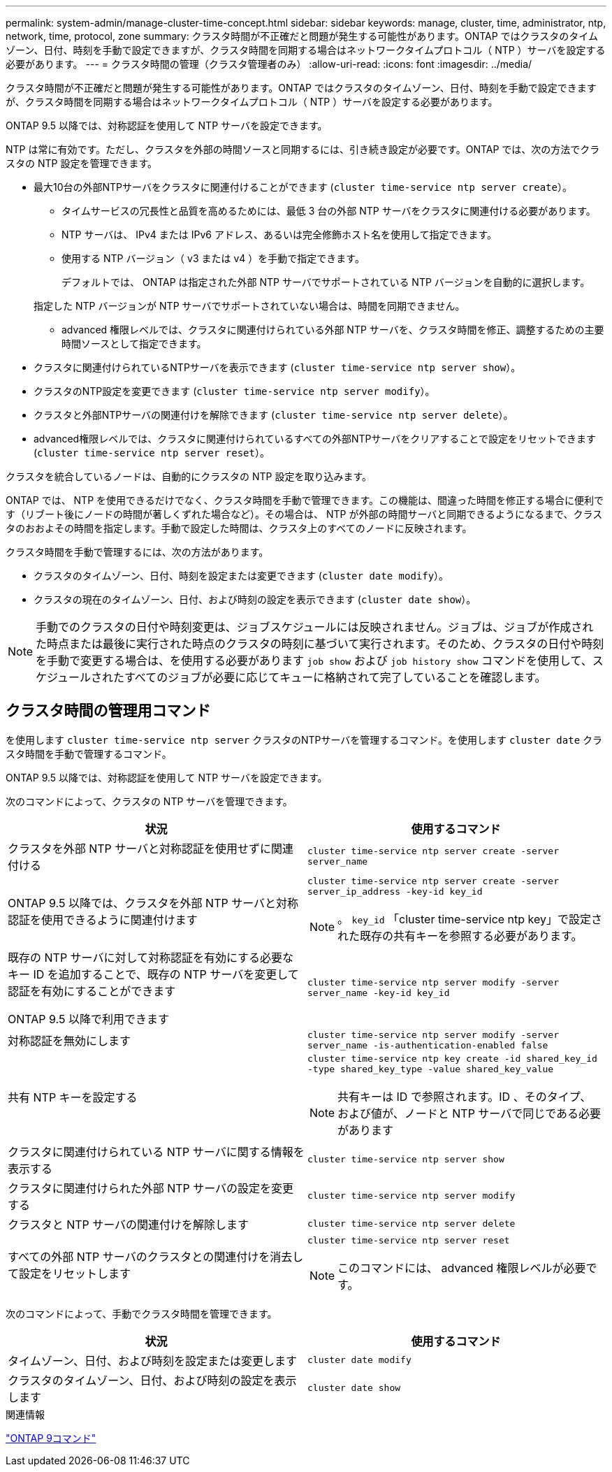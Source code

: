 ---
permalink: system-admin/manage-cluster-time-concept.html 
sidebar: sidebar 
keywords: manage, cluster, time, administrator, ntp, network, time, protocol, zone 
summary: クラスタ時間が不正確だと問題が発生する可能性があります。ONTAP ではクラスタのタイムゾーン、日付、時刻を手動で設定できますが、クラスタ時間を同期する場合はネットワークタイムプロトコル（ NTP ）サーバを設定する必要があります。 
---
= クラスタ時間の管理（クラスタ管理者のみ）
:allow-uri-read: 
:icons: font
:imagesdir: ../media/


[role="lead"]
クラスタ時間が不正確だと問題が発生する可能性があります。ONTAP ではクラスタのタイムゾーン、日付、時刻を手動で設定できますが、クラスタ時間を同期する場合はネットワークタイムプロトコル（ NTP ）サーバを設定する必要があります。

ONTAP 9.5 以降では、対称認証を使用して NTP サーバを設定できます。

NTP は常に有効です。ただし、クラスタを外部の時間ソースと同期するには、引き続き設定が必要です。ONTAP では、次の方法でクラスタの NTP 設定を管理できます。

* 最大10台の外部NTPサーバをクラスタに関連付けることができます (`cluster time-service ntp server create`）。
+
** タイムサービスの冗長性と品質を高めるためには、最低 3 台の外部 NTP サーバをクラスタに関連付ける必要があります。
** NTP サーバは、 IPv4 または IPv6 アドレス、あるいは完全修飾ホスト名を使用して指定できます。
** 使用する NTP バージョン（ v3 または v4 ）を手動で指定できます。
+
デフォルトでは、 ONTAP は指定された外部 NTP サーバでサポートされている NTP バージョンを自動的に選択します。

+
指定した NTP バージョンが NTP サーバでサポートされていない場合は、時間を同期できません。

** advanced 権限レベルでは、クラスタに関連付けられている外部 NTP サーバを、クラスタ時間を修正、調整するための主要時間ソースとして指定できます。


* クラスタに関連付けられているNTPサーバを表示できます (`cluster time-service ntp server show`）。
* クラスタのNTP設定を変更できます (`cluster time-service ntp server modify`）。
* クラスタと外部NTPサーバの関連付けを解除できます (`cluster time-service ntp server delete`）。
* advanced権限レベルでは、クラスタに関連付けられているすべての外部NTPサーバをクリアすることで設定をリセットできます (`cluster time-service ntp server reset`）。


クラスタを統合しているノードは、自動的にクラスタの NTP 設定を取り込みます。

ONTAP では、 NTP を使用できるだけでなく、クラスタ時間を手動で管理できます。この機能は、間違った時間を修正する場合に便利です（リブート後にノードの時間が著しくずれた場合など）。その場合は、 NTP が外部の時間サーバと同期できるようになるまで、クラスタのおおよその時間を指定します。手動で設定した時間は、クラスタ上のすべてのノードに反映されます。

クラスタ時間を手動で管理するには、次の方法があります。

* クラスタのタイムゾーン、日付、時刻を設定または変更できます (`cluster date modify`）。
* クラスタの現在のタイムゾーン、日付、および時刻の設定を表示できます (`cluster date show`）。


[NOTE]
====
手動でのクラスタの日付や時刻変更は、ジョブスケジュールには反映されません。ジョブは、ジョブが作成された時点または最後に実行された時点のクラスタの時刻に基づいて実行されます。そのため、クラスタの日付や時刻を手動で変更する場合は、を使用する必要があります `job show` および `job history show` コマンドを使用して、スケジュールされたすべてのジョブが必要に応じてキューに格納されて完了していることを確認します。

====


== クラスタ時間の管理用コマンド

を使用します `cluster time-service ntp server` クラスタのNTPサーバを管理するコマンド。を使用します `cluster date` クラスタ時間を手動で管理するコマンド。

ONTAP 9.5 以降では、対称認証を使用して NTP サーバを設定できます。

次のコマンドによって、クラスタの NTP サーバを管理できます。

|===
| 状況 | 使用するコマンド 


 a| 
クラスタを外部 NTP サーバと対称認証を使用せずに関連付ける
 a| 
`cluster time-service ntp server create -server server_name`



 a| 
ONTAP 9.5 以降では、クラスタを外部 NTP サーバと対称認証を使用できるように関連付けます
 a| 
`cluster time-service ntp server create -server server_ip_address -key-id key_id`

[NOTE]
====
。 `key_id` 「cluster time-service ntp key」で設定された既存の共有キーを参照する必要があります。

====


 a| 
既存の NTP サーバに対して対称認証を有効にする必要なキー ID を追加することで、既存の NTP サーバを変更して認証を有効にすることができます

ONTAP 9.5 以降で利用できます
 a| 
`cluster time-service ntp server modify -server server_name -key-id key_id`



 a| 
対称認証を無効にします
 a| 
`cluster time-service ntp server modify -server server_name -is-authentication-enabled false`



 a| 
共有 NTP キーを設定する
 a| 
`cluster time-service ntp key create -id shared_key_id -type shared_key_type -value shared_key_value`

[NOTE]
====
共有キーは ID で参照されます。ID 、そのタイプ、および値が、ノードと NTP サーバで同じである必要があります

====


 a| 
クラスタに関連付けられている NTP サーバに関する情報を表示する
 a| 
`cluster time-service ntp server show`



 a| 
クラスタに関連付けられた外部 NTP サーバの設定を変更する
 a| 
`cluster time-service ntp server modify`



 a| 
クラスタと NTP サーバの関連付けを解除します
 a| 
`cluster time-service ntp server delete`



 a| 
すべての外部 NTP サーバのクラスタとの関連付けを消去して設定をリセットします
 a| 
`cluster time-service ntp server reset`

[NOTE]
====
このコマンドには、 advanced 権限レベルが必要です。

====
|===
次のコマンドによって、手動でクラスタ時間を管理できます。

|===
| 状況 | 使用するコマンド 


 a| 
タイムゾーン、日付、および時刻を設定または変更します
 a| 
`cluster date modify`



 a| 
クラスタのタイムゾーン、日付、および時刻の設定を表示します
 a| 
`cluster date show`

|===
.関連情報
http://docs.netapp.com/ontap-9/topic/com.netapp.doc.dot-cm-cmpr/GUID-5CB10C70-AC11-41C0-8C16-B4D0DF916E9B.html["ONTAP 9コマンド"^]

